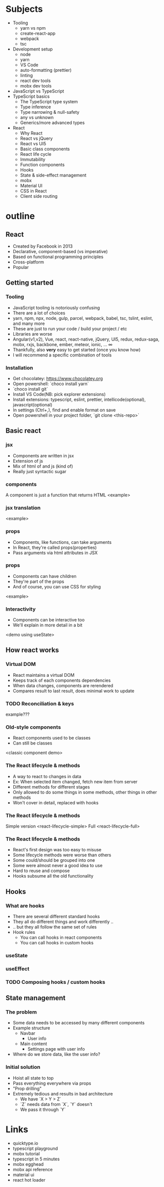 
* Subjects
- Tooling
  - yarn vs npm
  - create-react-app
  - webpack
  - tsc
- Development setup
  - node
  - yarn
  - VS Code
  - auto-formatting (prettier)
  - linting
  - react dev tools
  - mobx dev tools
- JavaScript vs TypeScript
- TypeScript basics
  - The TypeScript type system
  - Type inference
  - Type narrowing & null-safety
  - any vs unknown
  - Generics/more advanced types
- React
  - Why React
  - React vs jQuery
  - React vs UI5
  - Basic class components
  - React life cycle
  - Immutability
  - Function components
  - Hooks
  - State & side-effect management
  - mobx
  - Material UI
  - CSS in React
  - Client side routing
* outline
** React
- Created by Facebook in 2013
- Declarative, component-based (vs imperative)
- Based on functional programming principles
- Cross-platform
- Popular
** Getting started
*** Tooling
- JavaScript tooling is notoriously confusing
- There are a lot of choices
- yarn, npm, npx, node, gulp, parcel, webpack, babel, tsc, tslint, eslint, and many more
- These are just to run your code / build your project / etc
- Libraries are worse
- Angular(v1,v2), Vue, react, react-native, jQuery, UI5, redux, redux-saga, mobx, rxjs, backbone, ember, meteor, ionic, ... ∞
- Thankfully, also *very* easy to get started (once you know how)
- I will recommend a specific combination of tools
*** Installation
- Get chocolatey: https://www.chocolatey.org
- Open powershell: `choco install yarn`
- `choco install git`
- Install VS Code(NB: pick explorer extensions)
- Install extensions: typescript, eslint, prettier, intellicode(optional), javascript(optional)
- In settings (Ctrl+,), find and enable format on save
- Open powershell in your project folder, `git clone <this-repo>`
** Basic react
*** jsx
 - Components are written in jsx
 - Extension of js
 - Mix of html of and js (kind of)
 - Really just syntactic sugar
*** components
 A component is just a function that returns HTML
 <example>
*** jsx translation
    <example>
*** props
- Components, like functions, can take arguments
- In React, they're called props(properties)
- Pass arguments via html attributes in JSX
*** props
- Components can have children
- They're part of the props
- And of course, you can use CSS for styling
<example>
*** Interactivity
- Components can be interactive too
- We'll explain in more detail in a bit
<demo using useState>
** How react works
*** Virtual DOM
- React maintains a virtual DOM
- Keeps track of each components dependencies
- When data changes, components are rerendered
- Compares result to last result, does minimal work to update
*** TODO Reconciliation & keys
    example???
*** Old-style components
- React components used to be classes
- Can still be classes
<classic component demo>
*** The React lifecycle & methods
- A way to react to changes in data
- Ex: When selected item changed, fetch new item from server
- Different methods for different stages
- Only allowed to do some things in some methods, other things in other methods
- Won't cover in detail, replaced with hooks
*** The React lifecycle & methods
Simple version
<react-lifecycle-simple>
Full
<react-lifecycle-full>
*** The React lifecycle & methods
- React's first design was too easy to misuse
- Some lifecycle methods were worse than others
- Some could/should be grouped into one
- Some were almost never a good idea to use
- Hard to reuse and compose
- Hooks subsume all the old functionality
** Hooks
*** What are hooks
- There are several different standard hooks
- They all do different things and work differently ..
- .. but they all follow the same set of rules
- Hook rules
  - You can call hooks in react components
  - You can call hooks in custom hooks
*** useState
*** useEffect
*** TODO Composing hooks / custom hooks
** State management
*** The problem
- Some data needs to be accessed by many different components
- Example structure
  - Navbar
    - User info
  - Main content
    - Settings page with user info
- Where do we store data, like the user info?
*** Initial solution
- Hoist all state to top
- Pass everything everywhere via props
- "Prop drilling"
- Extremely tedious and results in bad architecture
  - We have `X > Y > Z`
  - `Z` needs data from `X`, `Y` doesn't
  - We pass it through `Y`

* Links
- quicktype.io
- typescript playground
- mobx tutorial
- typescript in 5 minutes
- mobx egghead
- mobx api reference
- material ui
- react hot loader
